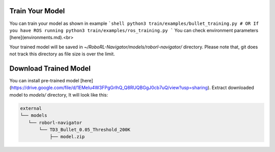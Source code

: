 Train Your Model
================

You can train your model as shown in example
```shell
python3 train/examples/bullet_training.py
# OR If you have ROS running
python3 train/examples/ros_training.py
```
You can check environment parameters [here](environments.md).<br>

Your trained model will be saved in `~/RoboRL-Navigator/models/roborl-navigator/` directory.
Please note that, git does not track this directory as file size is over the limit.

Download Trained Model
======================

You can install pre-trained model [here](https://drive.google.com/file/d/1EMeIu4W3FPgGrlhQ_Q8RUQBGgJ0cb7uQ/view?usp=sharing).
Extract downloaded model to `models/` directory, It will look like this:

.. code:: shell

    external
    └── models
       └── roborl-navigator
           └── TD3_Bullet_0.05_Threshold_200K
               ├── model.zip

